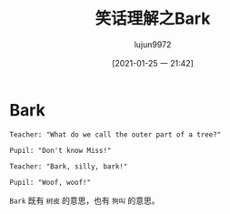 #+TITLE: 笑话理解之Bark
#+AUTHOR: lujun9972
#+TAGS: 英文必须死
#+DATE: [2021-01-25 一 21:42]
#+LANGUAGE:  zh-CN
#+STARTUP:  inlineimages
#+OPTIONS:  H:6 num:nil toc:t \n:nil ::t |:t ^:nil -:nil f:t *:t <:nil

* Bark
#+begin_example
  Teacher: "What do we call the outer part of a tree?"

  Pupil: "Don't know Miss!"

  Teacher: "Bark, silly, bark!"

  Pupil: "Woof, woof!"
#+end_example

=Bark= 既有 =树皮= 的意思，也有 =狗叫= 的意思。

